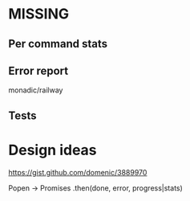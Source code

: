 * MISSING
** Per command stats
** Error report
   monadic/railway
** Tests

* Design ideas
  https://gist.github.com/domenic/3889970

  Popen -> Promises .then(done, error, progress|stats)
